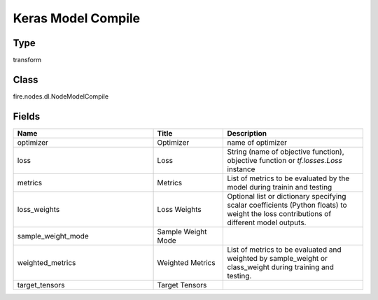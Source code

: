 Keras Model Compile
=========== 



Type
--------- 

transform

Class
--------- 

fire.nodes.dl.NodeModelCompile

Fields
--------- 

.. list-table::
      :widths: 10 5 10
      :header-rows: 1

      * - Name
        - Title
        - Description
      * - optimizer
        - Optimizer
        - name of optimizer
      * - loss
        - Loss
        - String (name of objective function), objective function or `tf.losses.Loss` instance
      * - metrics
        - Metrics
        - List of metrics to be evaluated by the model during trainin and testing
      * - loss_weights
        - Loss Weights
        - Optional list or dictionary specifying scalar coefficients (Python floats) to weight the loss contributions of different model outputs.
      * - sample_weight_mode
        - Sample Weight Mode
        - 
      * - weighted_metrics
        - Weighted Metrics
        - List of metrics to be evaluated and weighted by sample_weight or class_weight during training and testing.
      * - target_tensors
        - Target Tensors
        - 




